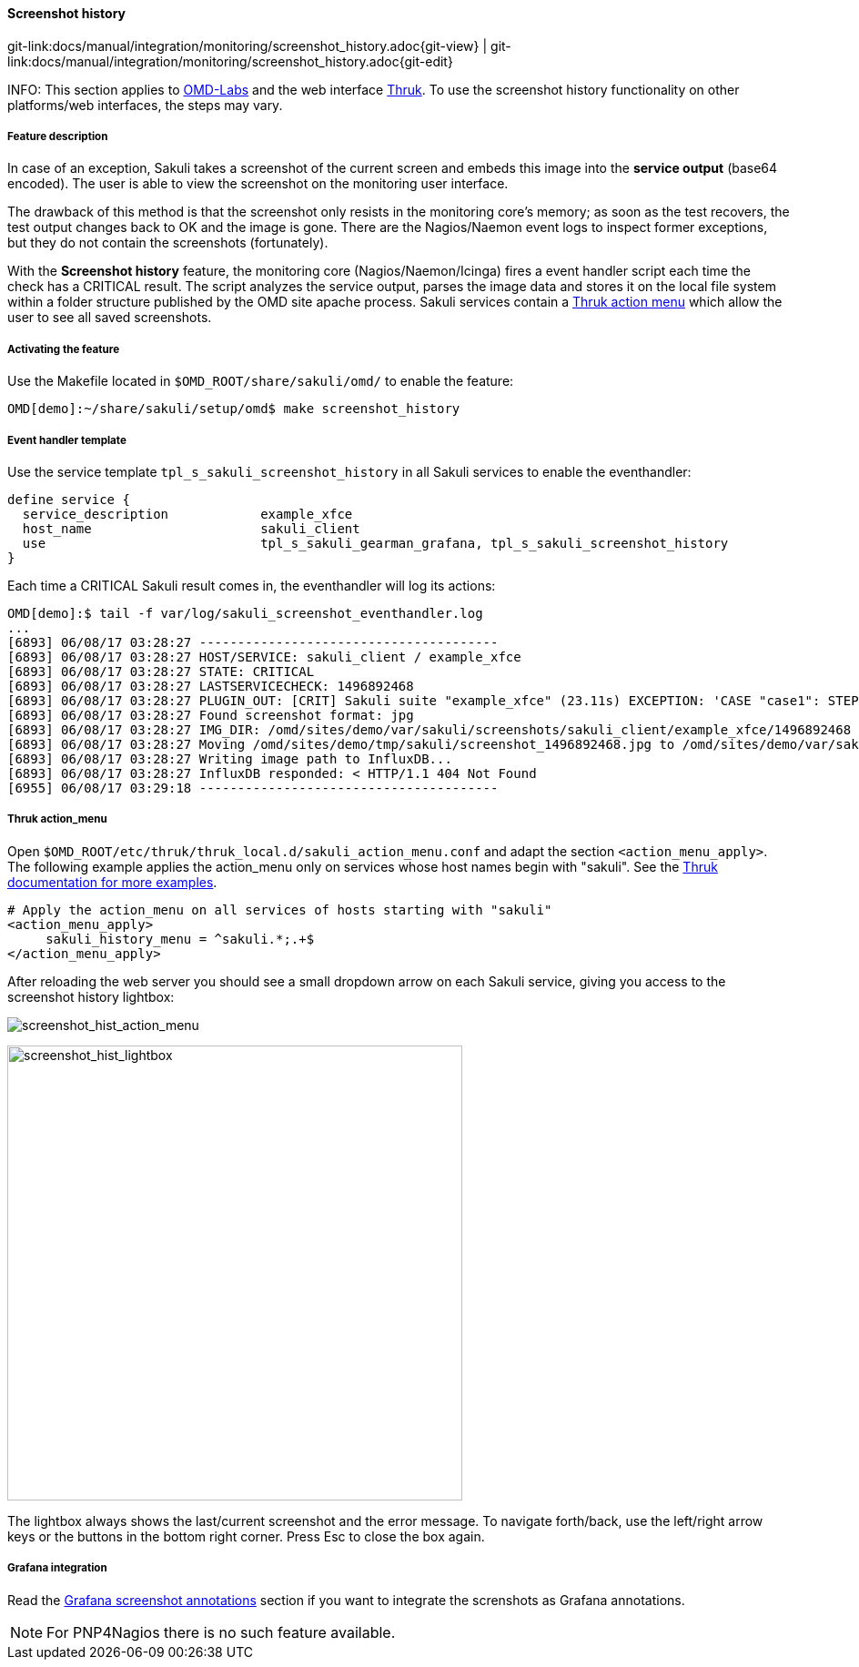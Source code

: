 
:imagesdir: ../../../images

[[screenshot_history]]
==== Screenshot history

[#git-edit-section]
:page-path: docs/manual/integration/monitoring/screenshot_history.adoc
git-link:{page-path}{git-view} | git-link:{page-path}{git-edit}

INFO: This section applies to http://http://labs.consol.de/OMD/[OMD-Labs] and the web interface https://www.thruk.org/[Thruk]. To use the screenshot history functionality on other platforms/web interfaces, the steps may vary.

===== Feature description
In case of an exception, Sakuli takes a screenshot of the current screen and embeds this image into the *service output* (base64 encoded). The user is able to view the screenshot on the monitoring user interface.

The drawback of this method is that the screenshot only resists in the monitoring core's memory; as soon as the test recovers, the test output changes back to OK and the image is gone. There are the Nagios/Naemon event logs to inspect former exceptions, but they do not contain the screenshots (fortunately).

With the *Screenshot history* feature, the monitoring core (Nagios/Naemon/Icinga) fires a event handler script each time the check has a CRITICAL result. The script analyzes the service output, parses the image data and stores it on the local file system within a folder structure published by the OMD site apache process. Sakuli services contain a https://www.thruk.org/documentation/action-menu.html[Thruk action menu] which allow the user to see all saved screenshots.

===== Activating the feature

Use the Makefile located in `$OMD_ROOT/share/sakuli/omd/` to enable the feature:

[source]
----
OMD[demo]:~/share/sakuli/setup/omd$ make screenshot_history
----

[[screenshot_history_eh]]
===== Event handler template
Use the service template `tpl_s_sakuli_screenshot_history` in all Sakuli services to enable the eventhandler:

[source]
----
define service {
  service_description            example_xfce
  host_name                      sakuli_client
  use                            tpl_s_sakuli_gearman_grafana, tpl_s_sakuli_screenshot_history
}
----

Each time a CRITICAL Sakuli result comes in, the eventhandler will log its actions:

[source]
----
OMD[demo]:$ tail -f var/log/sakuli_screenshot_eventhandler.log
...
[6893] 06/08/17 03:28:27 ---------------------------------------
[6893] 06/08/17 03:28:27 HOST/SERVICE: sakuli_client / example_xfce
[6893] 06/08/17 03:28:27 STATE: CRITICAL
[6893] 06/08/17 03:28:27 LASTSERVICECHECK: 1496892468
[6893] 06/08/17 03:28:27 PLUGIN_OUT: [CRIT] Sakuli suite "example_xfce" (23.11s) EXCEPTION: 'CASE "case1": STEP "Test_Sahi_landing_page": _highlight(_link("XSSL Manager")): TypeError: el is undefined Sahi.prototype._highlight@http://sahi ...\
[6893] 06/08/17 03:28:27 Found screenshot format: jpg
[6893] 06/08/17 03:28:27 IMG_DIR: /omd/sites/demo/var/sakuli/screenshots/sakuli_client/example_xfce/1496892468
[6893] 06/08/17 03:28:27 Moving /omd/sites/demo/tmp/sakuli/screenshot_1496892468.jpg to /omd/sites/demo/var/sakuli/screenshots/sakuli_client/example_xfce/1496892468/screenshot.jpg
[6893] 06/08/17 03:28:27 Writing image path to InfluxDB...
[6893] 06/08/17 03:28:27 InfluxDB responded: < HTTP/1.1 404 Not Found
[6955] 06/08/17 03:29:18 ---------------------------------------
----

===== Thruk action_menu
Open `$OMD_ROOT/etc/thruk/thruk_local.d/sakuli_action_menu.conf` and adapt the section `<action_menu_apply>`. The following example applies the action_menu only on services whose host names begin with "sakuli". See the https://www.thruk.org/documentation/configuration.html#action-menu-settings[Thruk documentation for more examples].

[source]
----
# Apply the action_menu on all services of hosts starting with "sakuli"
<action_menu_apply>
     sakuli_history_menu = ^sakuli.*;.+$
</action_menu_apply>
----

After reloading the web server you should see a small dropdown arrow on each Sakuli service, giving you access to the screenshot history lightbox:

image:screenshot_hist_action_menu.png[screenshot_hist_action_menu]

image:screenshot_hist_lightbox.png[screenshot_hist_lightbox,500]

The lightbox always shows the last/current screenshot and the error message. To navigate forth/back, use the left/right arrow keys or the buttons in the bottom right corner. Press Esc to close the box again.

===== Grafana integration
Read the <<screenshot_annotations,Grafana screenshot annotations>> section if you want to integrate the screnshots as Grafana annotations.

NOTE: For PNP4Nagios there is no such feature available.
